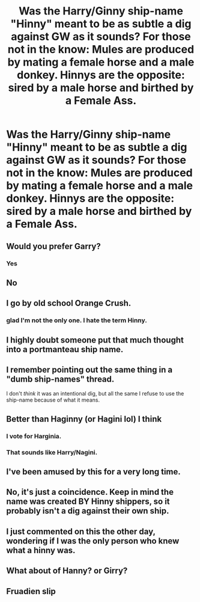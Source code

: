 #+TITLE: Was the Harry/Ginny ship-name "Hinny" meant to be as subtle a dig against GW as it sounds? For those not in the know: Mules are produced by mating a female horse and a male donkey. Hinnys are the opposite: sired by a male horse and birthed by a Female Ass.

* Was the Harry/Ginny ship-name "Hinny" meant to be as subtle a dig against GW as it sounds? For those not in the know: Mules are produced by mating a female horse and a male donkey. Hinnys are the opposite: sired by a male horse and birthed by a Female Ass.
:PROPERTIES:
:Author: CommandUltra2
:Score: 19
:DateUnix: 1596010480.0
:DateShort: 2020-Jul-29
:END:

** Would you prefer Garry?
:PROPERTIES:
:Author: unspeakable3
:Score: 29
:DateUnix: 1596016063.0
:DateShort: 2020-Jul-29
:END:

*** [[https://i.ytimg.com/vi/ateqEQqN3hY/maxresdefault.jpg]]
:PROPERTIES:
:Author: Foadar
:Score: 8
:DateUnix: 1596025964.0
:DateShort: 2020-Jul-29
:END:


*** Yes
:PROPERTIES:
:Score: 7
:DateUnix: 1596034426.0
:DateShort: 2020-Jul-29
:END:


** No
:PROPERTIES:
:Author: Bleepbloopbotz2
:Score: 14
:DateUnix: 1596010897.0
:DateShort: 2020-Jul-29
:END:


** I go by old school Orange Crush.
:PROPERTIES:
:Author: jenorama_CA
:Score: 10
:DateUnix: 1596034420.0
:DateShort: 2020-Jul-29
:END:

*** glad I'm not the only one. I hate the term Hinny.
:PROPERTIES:
:Author: Herenes
:Score: 7
:DateUnix: 1596051312.0
:DateShort: 2020-Jul-30
:END:


** I highly doubt someone put that much thought into a portmanteau ship name.
:PROPERTIES:
:Author: ParanoidDrone
:Score: 10
:DateUnix: 1596035295.0
:DateShort: 2020-Jul-29
:END:


** I remember pointing out the same thing in a "dumb ship-names" thread.

I don't /think/ it was an intentional dig, but all the same I refuse to use the ship-name because of what it means.
:PROPERTIES:
:Author: PsiGuy60
:Score: 12
:DateUnix: 1596025376.0
:DateShort: 2020-Jul-29
:END:


** Better than Haginny (or Hagini lol) I think
:PROPERTIES:
:Author: angelusblanc
:Score: 6
:DateUnix: 1596037259.0
:DateShort: 2020-Jul-29
:END:

*** I vote for Harginia.
:PROPERTIES:
:Author: OrionTheRed
:Score: 8
:DateUnix: 1596041895.0
:DateShort: 2020-Jul-29
:END:


*** That sounds like Harry/Nagini.
:PROPERTIES:
:Author: aAlouda
:Score: 7
:DateUnix: 1596043925.0
:DateShort: 2020-Jul-29
:END:


** I've been amused by this for a very long time.
:PROPERTIES:
:Author: datcatburd
:Score: 5
:DateUnix: 1596033414.0
:DateShort: 2020-Jul-29
:END:


** No, it's just a coincidence. Keep in mind the name was created BY Hinny shippers, so it probably isn't a dig against their own ship.
:PROPERTIES:
:Author: 133112
:Score: 3
:DateUnix: 1596046212.0
:DateShort: 2020-Jul-29
:END:


** I just commented on this the other day, wondering if I was the only person who knew what a hinny was.
:PROPERTIES:
:Author: JennaSayquah
:Score: 2
:DateUnix: 1596038728.0
:DateShort: 2020-Jul-29
:END:


** What about of Hanny? or Girry?
:PROPERTIES:
:Author: planear
:Score: 2
:DateUnix: 1596043226.0
:DateShort: 2020-Jul-29
:END:


** Fruadien slip
:PROPERTIES:
:Author: the_Jolley_Pirate
:Score: 1
:DateUnix: 1596013266.0
:DateShort: 2020-Jul-29
:END:
